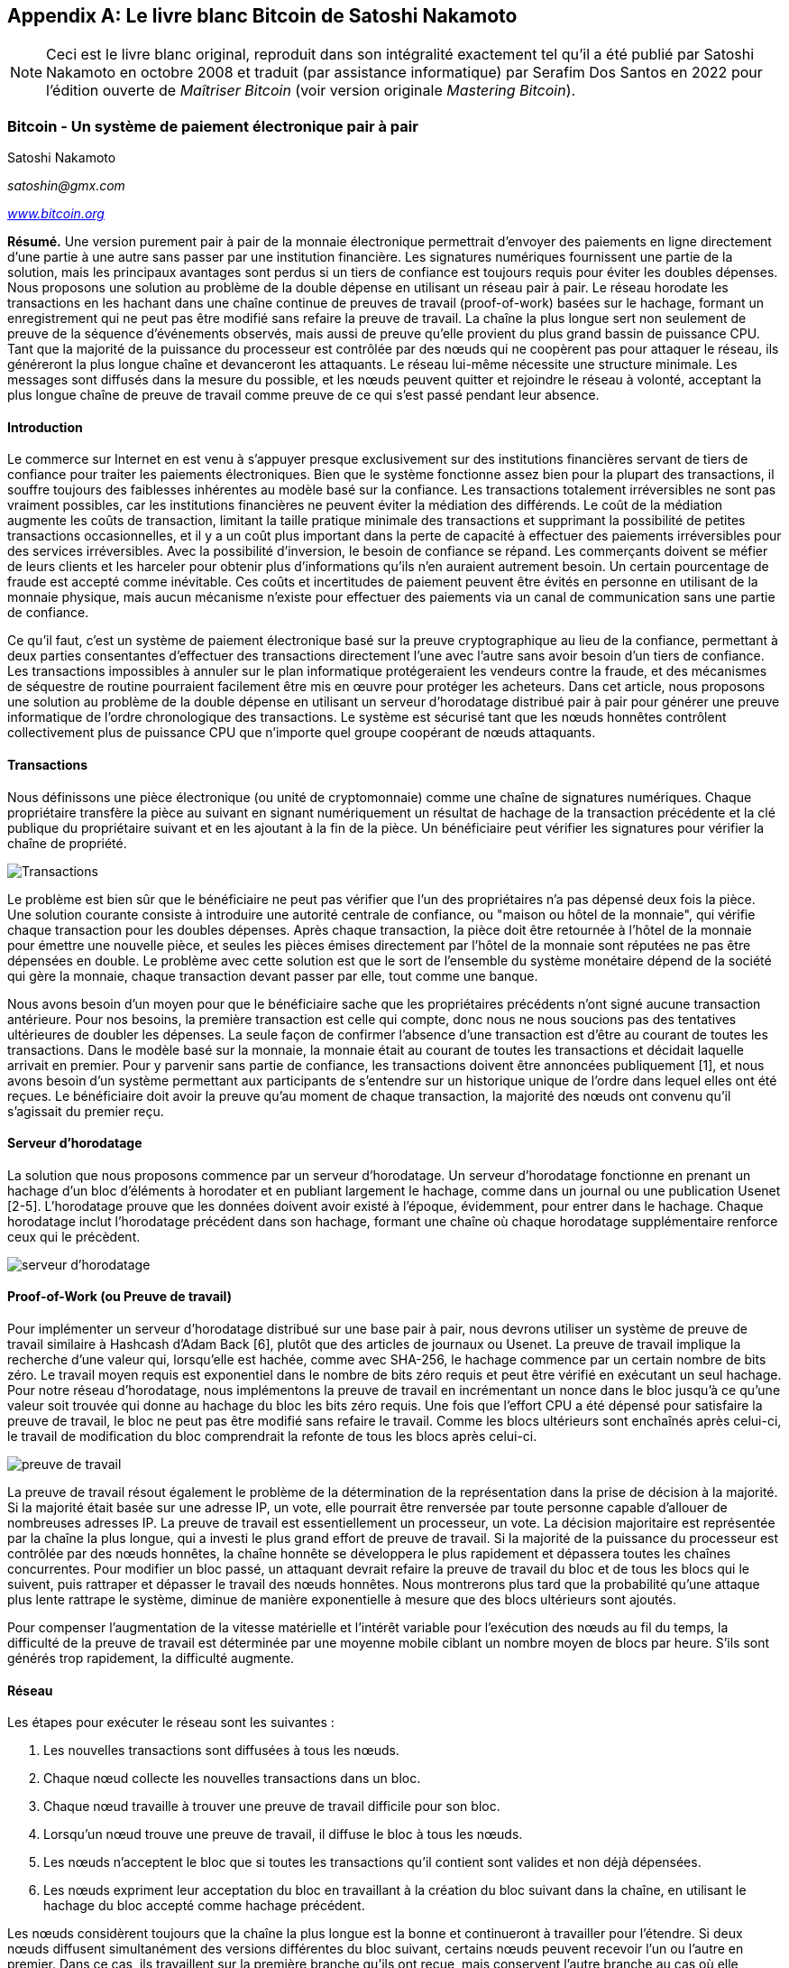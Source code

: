 [[satoshi_whitepaper]]
[appendix]
== Le livre blanc Bitcoin de Satoshi Nakamoto

[NOTE]
====
((("livre blanc", id="whitethirteen")))((("livre blanc bitcoin", id="BCwhitethirteen")))((("Nakamoto, Satoshi", id="nakamatothirteen")))Ceci est le livre blanc original, reproduit dans son intégralité exactement tel qu'il a été publié par Satoshi Nakamoto en octobre 2008 et traduit (par assistance informatique) par Serafim Dos Santos en 2022 pour l'édition ouverte de _Maîtriser Bitcoin_ (voir version originale _Mastering Bitcoin_).
====

=== Bitcoin - Un système de paiement électronique pair à pair

Satoshi Nakamoto

_satoshin@gmx.com_

pass:[<a href="https://bitcoin.org/en/" class="orm:hideurl"><em>www.bitcoin.org</em></a>]

*Résumé.* Une version purement pair à pair de la monnaie électronique permettrait d'envoyer des paiements en ligne directement d'une partie à une autre sans passer par une institution financière. Les signatures numériques fournissent une partie de la solution, mais les principaux avantages sont perdus si un tiers de confiance est toujours requis pour éviter les doubles dépenses. Nous proposons une solution au problème de la double dépense en utilisant un réseau pair à pair. Le réseau horodate les transactions en les hachant dans une chaîne continue de preuves de travail (proof-of-work) basées sur le hachage, formant un enregistrement qui ne peut pas être modifié sans refaire la preuve de travail. La chaîne la plus longue sert non seulement de preuve de la séquence d'événements observés, mais aussi de preuve qu'elle provient du plus grand bassin de puissance CPU. Tant que la majorité de la puissance du processeur est contrôlée par des nœuds qui ne coopèrent pas pour attaquer le réseau, ils généreront la plus longue chaîne et devanceront les attaquants. Le réseau lui-même nécessite une structure minimale. Les messages sont diffusés dans la mesure du possible, et les nœuds peuvent quitter et rejoindre le réseau à volonté, acceptant la plus longue chaîne de preuve de travail comme preuve de ce qui s'est passé pendant leur absence.

==== Introduction
Le commerce sur Internet en est venu à s'appuyer presque exclusivement sur des institutions financières servant de tiers de confiance pour traiter les paiements électroniques. Bien que le système fonctionne assez bien pour la plupart des transactions, il souffre toujours des faiblesses inhérentes au modèle basé sur la confiance. Les transactions totalement irréversibles ne sont pas vraiment possibles, car les institutions financières ne peuvent éviter la médiation des différends. Le coût de la médiation augmente les coûts de transaction, limitant la taille pratique minimale des transactions et supprimant la possibilité de petites transactions occasionnelles, et il y a un coût plus important dans la perte de capacité à effectuer des paiements irréversibles pour des services irréversibles. Avec la possibilité d'inversion, le besoin de confiance se répand. Les commerçants doivent se méfier de leurs clients et les harceler pour obtenir plus d'informations qu'ils n'en auraient autrement besoin. Un certain pourcentage de fraude est accepté comme inévitable. Ces coûts et incertitudes de paiement peuvent être évités en personne en utilisant de la monnaie physique, mais aucun mécanisme n'existe pour effectuer des paiements via un canal de communication sans une partie de confiance.

Ce qu'il faut, c'est un système de paiement électronique basé sur la preuve cryptographique au lieu de la confiance, permettant à deux parties consentantes d'effectuer des transactions directement l'une avec l'autre sans avoir besoin d'un tiers de confiance. Les transactions impossibles à annuler sur le plan informatique protégeraient les vendeurs contre la fraude, et des mécanismes de séquestre de routine pourraient facilement être mis en œuvre pour protéger les acheteurs. Dans cet article, nous proposons une solution au problème de la double dépense en utilisant un serveur d'horodatage distribué pair à pair pour générer une preuve informatique de l'ordre chronologique des transactions. Le système est sécurisé tant que les nœuds honnêtes contrôlent collectivement plus de puissance CPU que n'importe quel groupe coopérant de nœuds attaquants.

==== Transactions
Nous définissons une pièce électronique (ou unité de cryptomonnaie) comme une chaîne de signatures numériques. Chaque propriétaire transfère la pièce au suivant en signant numériquement un résultat de hachage de la transaction précédente et la clé publique du propriétaire suivant et en les ajoutant à la fin de la pièce. Un bénéficiaire peut vérifier les signatures pour vérifier la chaîne de propriété.

image::images/mbc2_abin01.png["Transactions"]

Le problème est bien sûr que le bénéficiaire ne peut pas vérifier que l'un des propriétaires n'a pas dépensé deux fois la pièce. Une solution courante consiste à introduire une autorité centrale de confiance, ou "maison ou hôtel de la monnaie", qui vérifie chaque transaction pour les doubles dépenses. Après chaque transaction, la pièce doit être retournée à l'hôtel de la monnaie pour émettre une nouvelle pièce, et seules les pièces émises directement par l'hôtel de la monnaie sont réputées ne pas être dépensées en double. Le problème avec cette solution est que le sort de l'ensemble du système monétaire dépend de la société qui gère la monnaie, chaque transaction devant passer par elle, tout comme une banque.

Nous avons besoin d'un moyen pour que le bénéficiaire sache que les propriétaires précédents n'ont signé aucune transaction antérieure. Pour nos besoins, la première transaction est celle qui compte, donc nous ne nous soucions pas des tentatives ultérieures de doubler les dépenses. La seule façon de confirmer l'absence d'une transaction est d'être au courant de toutes les transactions. Dans le modèle basé sur la monnaie, la monnaie était au courant de toutes les transactions et décidait laquelle arrivait en premier. Pour y parvenir sans partie de confiance, les transactions doivent être annoncées publiquement [1], et nous avons besoin d'un système permettant aux participants de s'entendre sur un historique unique de l'ordre dans lequel elles ont été reçues. Le bénéficiaire doit avoir la preuve qu'au moment de chaque transaction, la majorité des nœuds ont convenu qu'il s'agissait du premier reçu.

==== Serveur d'horodatage
La solution que nous proposons commence par un serveur d'horodatage. Un serveur d'horodatage fonctionne en prenant un hachage d'un bloc d'éléments à horodater et en publiant largement le hachage, comme dans un journal ou une publication Usenet [2-5]. L'horodatage prouve que les données doivent avoir existé à l'époque, évidemment, pour entrer dans le hachage. Chaque horodatage inclut l'horodatage précédent dans son hachage, formant une chaîne où chaque horodatage supplémentaire renforce ceux qui le précèdent.

image::images/mbc2_abin02.png["serveur d'horodatage"]

==== Proof-of-Work (ou Preuve de travail)
Pour implémenter un serveur d'horodatage distribué sur une base pair à pair, nous devrons utiliser un système de preuve de travail similaire à Hashcash d'Adam Back [6], plutôt que des articles de journaux ou Usenet. La preuve de travail implique la recherche d'une valeur qui, lorsqu'elle est hachée, comme avec SHA-256, le hachage commence par un certain nombre de bits zéro. Le travail moyen requis est exponentiel dans le nombre de bits zéro requis et peut être vérifié en exécutant un seul hachage. Pour notre réseau d'horodatage, nous implémentons la preuve de travail en incrémentant un nonce dans le bloc jusqu'à ce qu'une valeur soit trouvée qui donne au hachage du bloc les bits zéro requis. Une fois que l'effort CPU a été dépensé pour satisfaire la preuve de travail, le bloc ne peut pas être modifié sans refaire le travail. Comme les blocs ultérieurs sont enchaînés après celui-ci, le travail de modification du bloc comprendrait la refonte de tous les blocs après celui-ci.

image::images/mbc2_abin03.png["preuve de travail"]

La preuve de travail résout également le problème de la détermination de la représentation dans la prise de décision à la majorité. Si la majorité était basée sur une adresse IP, un vote, elle pourrait être renversée par toute personne capable d'allouer de nombreuses adresses IP. La preuve de travail est essentiellement un processeur, un vote. La décision majoritaire est représentée par la chaîne la plus longue, qui a investi le plus grand effort de preuve de travail. Si la majorité de la puissance du processeur est contrôlée par des nœuds honnêtes, la chaîne honnête se développera le plus rapidement et dépassera toutes les chaînes concurrentes. Pour modifier un bloc passé, un attaquant devrait refaire la preuve de travail du bloc et de tous les blocs qui le suivent, puis rattraper et dépasser le travail des nœuds honnêtes. Nous montrerons plus tard que la probabilité qu'une attaque plus lente rattrape le système, diminue de manière exponentielle à mesure que des blocs ultérieurs sont ajoutés.

Pour compenser l'augmentation de la vitesse matérielle et l'intérêt variable pour l'exécution des nœuds au fil du temps, la difficulté de la preuve de travail est déterminée par une moyenne mobile ciblant un nombre moyen de blocs par heure. S'ils sont générés trop rapidement, la difficulté augmente.

==== Réseau

Les étapes pour exécuter le réseau sont les suivantes : 

1. Les nouvelles transactions sont diffusées à tous les nœuds.
2. Chaque nœud collecte les nouvelles transactions dans un bloc.
3. Chaque nœud travaille à trouver une preuve de travail difficile pour son bloc.
4. Lorsqu'un nœud trouve une preuve de travail, il diffuse le bloc à tous les nœuds.
5. Les nœuds n'acceptent le bloc que si toutes les transactions qu'il contient sont valides et non déjà dépensées.
6. Les nœuds expriment leur acceptation du bloc en travaillant à la création du bloc suivant dans la chaîne, en utilisant le hachage du bloc accepté comme hachage précédent.

Les nœuds considèrent toujours que la chaîne la plus longue est la bonne et continueront à travailler pour l'étendre. Si deux nœuds diffusent simultanément des versions différentes du bloc suivant, certains nœuds peuvent recevoir l'un ou l'autre en premier. Dans ce cas, ils travaillent sur la première branche qu'ils ont reçue, mais conservent l'autre branche au cas où elle deviendrait plus longue. L'égalité sera rompue lorsque la prochaine preuve de travail sera trouvée et qu'une branche s'allongera ; les nœuds qui travaillaient sur l'autre branche passeront alors à la plus longue.

Les diffusions de nouvelles transactions n'ont pas nécessairement besoin d'atteindre tous les nœuds. Tant qu'ils atteignent de nombreux nœuds, ils entreront dans un bloc avant longtemps. Les diffusions en bloc sont également tolérantes aux messages abandonnés. Si un nœud ne reçoit pas de bloc, il le demandera lorsqu'il recevra le bloc suivant et réalisera qu'il en a manqué un.

==== Incitatif
Par convention, la première transaction d'un bloc est une transaction spéciale qui démarre une nouvelle pièce appartenant au créateur du bloc. Cela ajoute une incitation pour les nœuds à prendre en charge le réseau et fournit un moyen de distribuer initialement les pièces en circulation, car il n'y a pas d'autorité centrale pour les émettre. L'ajout régulier d'une quantité constante de nouvelles pièces est analogue aux mineurs d'or qui dépensent des ressources pour ajouter de l'or à la circulation. Dans notre cas, c'est le temps CPU et l'électricité qui sont dépensés.

L'incitation peut également être financée par des frais de transaction. Si la valeur de sortie d'une transaction est inférieure à sa valeur d'entrée, la différence est une commission de transaction qui s'ajoute à la valeur incitative du bloc contenant la transaction. Une fois qu'un nombre prédéterminé de pièces est entré en circulation, l'incitation peut passer entièrement aux frais de transaction et être totalement exempte d'inflation.

L'incitation peut aider à encourager les nœuds à rester honnêtes. Si un attaquant cupide est capable d'assembler plus de puissance CPU que tous les nœuds honnêtes, il devrait choisir entre l'utiliser pour frauder les gens en volant leur paiements, ou l'utiliser pour générer de nouvelles pièces. Il devrait trouver plus avantageux de jouer selon les règles que de saper le système et la validité de sa propre richesse. De telles règles le favorise avec plus de nouvelles pièces plus que tout les nœuds réunis.

==== Récupération d'espace disque

++++
<p>Une fois que la dernière transaction d'une pièce est enterrée sous suffisamment de blocs, les transactions passées avant peuvent être supprimées pour économiser de l'espace disque. Pour faciliter cela sans casser le hachage du bloc, les transactions sont hachées dans un arbre Merkle <a href="#ref_seven">[7]</a> <a href="#ref_two">[2]</a> <a href="#ref_five">[5]</a> , avec seulement la racine incluse dans le hachage du bloc. Les vieux blocs peuvent ensuite être compactés en écrasant les branches de l'arbre. Les hachages intérieurs n'ont pas besoin d'être stockés.</p>
++++

image::images/mbc2_abin04.png["disque"]

Un en-tête de bloc sans transactions serait d'environ 80 octets. Si nous supposons que les blocs sont générés toutes les 10 minutes, `80 octets * 6 * 24 * 365 = 4,2 Mo` par an. Avec des systèmes informatiques se vendant généralement avec 2 Go de RAM à partir de 2008 et la loi de Moore prédisant une croissance actuelle de 1,2 Go par an, le stockage ne devrait pas être un problème même si les en-têtes de bloc doivent être conservés en mémoire.

==== Vérification de paiement simplifiée
Il est possible de vérifier les paiements sans exécuter un nœud de réseau complet. Un utilisateur n'a besoin que de conserver une copie des en-têtes de bloc de la chaîne de preuve de travail la plus longue, qu'il peut obtenir en interrogeant les nœuds du réseau jusqu'à ce qu'il soit convaincu qu'il a la chaîne la plus longue, et d'obtenir la branche Merkle reliant la transaction au bloc dont il est horodaté. Il ne peut pas vérifier la transaction par lui-même, mais en la liant à un endroit de la chaîne, il peut voir qu'un nœud du réseau l'a acceptée, et les blocs ajoutés après confirment que le réseau l'a acceptée aussi.

image::images/mbc2_abin05.png["spv"]

Ainsi, la vérification est fiable tant que des nœuds honnêtes contrôlent le réseau, mais est plus vulnérable si le réseau est maîtrisé par un attaquant. Alors que les nœuds du réseau peuvent vérifier les transactions par eux-mêmes, la méthode simplifiée peut être trompée par les transactions fabriquées par un attaquant, tant que l'attaquant peut continuer à maîtriser le réseau. Une stratégie de protection contre cela consisterait à accepter les alertes des nœuds du réseau lorsqu'ils détectent un bloc invalide, incitant le logiciel de l'utilisateur à télécharger le bloc complet et les transactions alertées pour confirmer l'incohérence. Les entreprises qui reçoivent des paiements fréquents voudront probablement toujours exécuter leurs propres nœuds pour une sécurité plus indépendante et une vérification plus rapide.

==== Combiner et diviser la valeur
Bien qu'il soit possible de gérer les pièces individuellement, il serait difficile d'effectuer une transaction distincte pour chaque centime d'un transfert. Pour permettre à la valeur d'être fractionnée et combinée, les transactions contiennent plusieurs entrées et sorties. Normalement, il y aura soit une seule entrée provenant d'une transaction précédente plus importante, soit plusieurs entrées combinant des montants plus petits, et au plus deux sorties  : une pour le paiement et une renvoyant la monnaie, le cas échéant, à l'expéditeur.

image::images/mbc2_abin06.png["séparateur de combinaison"]

Il convient de noter que la diffusion, où une transaction dépend de plusieurs transactions, et ces transactions dépendent de beaucoup d'autres, n'est pas un problème ici. Il n'est jamais nécessaire d'extraire une copie autonome complète de l'historique d'une transaction.

==== Confidentialité
Le modèle bancaire traditionnel atteint un niveau de confidentialité en limitant l'accès aux informations des parties concernées et au tierce partie de confiance. La nécessité d'annoncer publiquement toutes les transactions exclut cette méthode, mais la confidentialité peut toujours être préservée en interrompant le flux d'informations à un autre endroit  : en gardant les clés publiques anonymes. Le public peut voir que quelqu'un envoie un montant à quelqu'un d'autre, mais sans information liant la transaction à qui que ce soit. Ceci est similaire au niveau d'information publié par les bourses, où l'heure et la taille des transactions individuelles, la "bande", sont rendues publiques, mais sans dire qui étaient les parties.

image::images/mbc2_abin07.png["vie privée"]

En tant que pare-feu supplémentaire, une nouvelle paire de clés doit être utilisée pour chaque transaction afin d'éviter qu'elles ne soient liées à un propriétaire commun. Certains liens sont encore inévitables avec les transactions multi-entrées, qui révèlent nécessairement que leurs entrées appartenaient au même propriétaire. Le risque est que si le propriétaire d'une clé est révélé, la liaison pourrait révéler d'autres transactions ayant appartenu au même propriétaire.

==== Calculs
Nous considérons le scénario d'un attaquant essayant de générer une chaîne alternative plus rapidement que la chaîne honnête. Même si cela est accompli, cela n'ouvre pas le système à des changements arbitraires, comme créer de la valeur à partir de rien ou prendre de l'argent qui n'a jamais appartenu à l'attaquant. Les nœuds n'accepteront pas une transaction invalide comme paiement, et les nœuds honnêtes n'accepteront jamais un bloc les contenant. Un attaquant ne peut essayer de modifier qu'une de ses propres transactions pour récupérer l'argent qu'il a récemment dépensé.

La course entre la chaîne honnête et une chaîne attaquante peut être caractérisée comme une marche aléatoire binomiale. L'événement de succès est la chaîne honnête prolongée d'un bloc, augmentant son avance de +1, et l'événement d'échec est la chaîne de l'attaquant prolongée d'un bloc, réduisant l'écart de -1.

++++
<p>La probabilité qu'un attaquant rattrape un déficit donné est analogue à un problème de la ruine du joueur (Gambler's Ruin). Supposons qu'un joueur avec un crédit illimité commence avec un déficit et joue potentiellement un nombre infini d'essais pour essayer d'atteindre le seuil de rentabilité. Nous pouvons calculer la probabilité qu'il atteigne jamais le seuil de rentabilité, ou qu'un attaquant rattrape jamais la chaîne honnête, comme suit <a href="#ref_eight">[8]</a>:</p>
++++

p = probabilité qu'un nœud honnête trouve le bloc suivant

q = probabilité que l'attaquant trouve le bloc suivant

q~z~ = probabilité que l'attaquant rattrape jamais z blocs derrière

image::images/mbc2_abin08.png["eq1"]

Étant donné notre hypothèse que p > q, la probabilité chute de façon exponentielle à mesure que le nombre de blocs que l'attaquant doit rattraper augmente. Avec les chances contre lui, s'il n'a pas un coup de chance deavant dès le début, ses chances deviennent infiniment petites à mesure qu'il prend du retard.

Nous considérons maintenant combien de temps le destinataire d'une nouvelle transaction doit attendre avant d'être suffisamment certain que l'expéditeur ne peut pas modifier la transaction. Nous supposons que l'expéditeur est un attaquant qui veut faire croire au destinataire qu'il l'a payé pendant un certain temps, puis le changer pour se rembourser après un certain temps. Le destinataire sera alerté lorsque cela se produira, mais l'expéditeur espère qu'il sera trop tard.

Le récepteur génère une nouvelle paire de clés et donne la clé publique à l'expéditeur peu de temps avant la signature. Cela évite à l'expéditeur de préparer une chaîne de blocs à l'avance en y travaillant continuellement jusqu'à ce qu'il ait la chance d'aller assez loin, puis d'exécuter la transaction à ce moment-là. Une fois la transaction envoyée, l'expéditeur malhonnête commence à travailler en secret sur une chaîne parallèle contenant une version alternative de sa transaction.

Le destinataire attend que la transaction ait été ajoutée à un bloc et que z blocs aient été liés après celle-ci. Il ne connaît pas la progression exacte de l'attaquant, mais en supposant que les blocs honnêtes ont pris le temps moyen attendu par bloc, la progression potentielle de l'attaquant sera une distribution de Poisson avec une valeur attendue : 

image::images/mbc2_abin09.png["eq2"]

Pour obtenir la probabilité que l'attaquant puisse encore rattraper maintenant, nous multiplions la densité de Poisson pour chaque quantité de progrès qu'il aurait pu faire par la probabilité qu'il puisse rattraper à partir de ce point : 

image::images/mbc2_abin10.png["eq3"]

Réorganiser pour éviter de faire la somme de la queue infinie de la distribution...

image::images/mbc2_abin11.png["eq4"]

Conversion en code C...

[source,c]
----
#include <math.h>
double AttackerSuccessProbability(double q, int z)
{
    double p = 1.0 - q;
    double lambda = z * (q / p);
    double sum = 1.0;
    int i, k;
    for (k = 0; k <= z; k++)
    {
        double poisson = exp(-lambda);
        for (i = 1; i <= k; i++)
            poisson *= lambda / i;
        sum -= poisson * (1 - pow(q / p, z - k));
    }
    return sum;
}
----

En exécutant certains résultats, nous pouvons voir la probabilité chuter de façon exponentielle avec z.
----
q=0.1
z=0 P=1.0000000
z=1 P=0.2045873
z=2 P=0.0509779
z=3 P=0.0131722
z=4 P=0.0034552
z=5 P=0.0009137
z=6 P=0.0002428
z=7 P=0.0000647
z=8 P=0.0000173
z=9 P=0.0000046
z=10 P=0.0000012
----
----
q=0.3
z=0 P=1.0000000
z=5 P=0.1773523
z=10 P=0.0416605
z=15 P=0.0101008
z=20 P=0.0024804
z=25 P=0.0006132
z=30 P=0.0001522
z=35 P=0.0000379
z=40 P=0.0000095
z=45 P=0.0000024
z=50 P=0.0000006
----
Résolution pour P inférieur à 0,1 %...
----
P < 0.001
q=0.10 z=5
q=0.15 z=8
q=0.20 z=11
q=0.25 z=15
q=0.30 z=24
q=0.35 z=41
q=0.40 z=89
q=0.45 z=340
----

==== Conclusion
Nous avons proposé un système de transactions électroniques sans reposer sur la confiance. Nous avons commencé avec le cadre habituel des pièces fabriquées à partir de signatures numériques, qui offre un fort contrôle de propriété, mais qui est incomplet sans un moyen d'éviter les doubles dépenses. Pour résoudre ce problème, nous avons proposé un réseau pair à pair utilisant la preuve de travail pour enregistrer un historique public des transactions qui devient rapidement impossible à modifier par un attaquant si des nœuds honnêtes contrôlent la majorité de la puissance du processeur. Le réseau est robuste dans sa simplicité non structurée. Les nœuds fonctionnent tous en même temps avec peu de coordination. Ils n'ont pas besoin d'être identifiés, car les messages ne sont pas acheminés vers un endroit particulier et ne doivent être livrés que dans la mesure du possible. Les nœuds peuvent quitter et rejoindre le réseau à volonté, acceptant la chaîne de preuve de travail comme preuve de ce qui s'est passé pendant leur absence. Ils votent avec leur puissance CPU, exprimant leur acceptation des blocs valides en travaillant à les étendre et rejetant les blocs invalides en refusant de travailler dessus. Toutes les règles et incitations nécessaires peuvent être appliquées avec ce mécanisme de consensus.

==== Références
++++
<p>
<span id="ref_one">[1]</span> W. Dai, "b-money," <a href="http://www.weidai.com/bmoney.txt"><em>http://www.weidai.com/bmoney.txt</em></a>, 1998.
</p>
<p>
<span id="ref_two">[2]</span> H. Massias, X.S. Avila, and J.-J. Quisquater, "Design of a secure timestamping service with minimal trust requirements," In 20th Symposium on Information Theory in the Benelux, May 1999.
</p>
<p>
<span id="ref_three">[3]</span> S. Haber, W.S. Stornetta, "How to time-stamp a digital document," In Journal of Cryptology, vol 3, no 2, pages 99-111, 1991.
</p>

<p>
<span id="ref_four">[4]</span> D. Bayer, S. Haber, W.S. Stornetta, "Improving the efficiency and reliability of digital time-stamping," In Sequences II : Methods in Communication, Security and Computer Science, pages 329-334, 1993.
</p>

<p>
<span id="ref_five">[5]</span> S. Haber, W.S. Stornetta, "Secure names for bit-strings," In Proceedings of the 4th ACM Conference on Computer and Communications Security, pages 28-35, April 1997.
</p>

<p>
<span id="ref_six">[6]</span> A. Back, "Hashcash - a denial of service counter-measure," <a href="http://www.hashcash.org/papers/hashcash.pdf"><em>http://www.hashcash.org/papers/hashcash.pdf</em></a>, 2002.
</p>

<p>
<span id="ref_seven">[7]</span> R.C. Merkle, "Protocols for public key cryptosystems," In Proc. 1980 Symposium on Security and Privacy, IEEE Computer Society, pages 122-133, April 1980.
</p>

<p>
<span id="ref_eight">[8]</span> W. Feller, "An introduction to probability theory and its applications," 1957.
</p>
++++

=== Licence

((("licences source libre")))Ce livre blanc a été publié en octobre 2008 par Satoshi Nakamoto. Il a ensuite été (2009) ajouté comme documentation de support au logiciel bitcoin, qui porte la même licence MIT. Il a été reproduit dans ce livre, sans modification autre que la mise en forme, selon les termes de la licence MIT : 

The MIT License (MIT)
Copyright (c) 2008 Satoshi Nakamoto

Permission is hereby granted, free of charge, to any person obtaining a copy of this software and associated documentation files (the "Software"), to deal in the Software without restriction, including without limitation the rights to use, copy, modify, merge, publish, distribute, sublicense, and/or sell copies of the Software, and to permit persons to whom the Software is furnished to do so, subject to the following conditions:

The above copyright notice and this permission notice shall be included in all copies or substantial portions of the Software.

THE SOFTWARE IS PROVIDED "AS IS," WITHOUT WARRANTY OF ANY KIND, EXPRESS OR IMPLIED, INCLUDING BUT NOT LIMITED TO THE WARRANTIES OF MERCHANTABILITY, FITNESS FOR A PARTICULAR PURPOSE AND NONINFRINGEMENT. IN NO EVENT SHALL THE AUTHORS OR COPYRIGHT HOLDERS BE LIABLE FOR ANY CLAIM, DAMAGES OR OTHER LIABILITY, WHETHER IN AN ACTION OF CONTRACT, TORT OR OTHERWISE, ARISING FROM, OUT OF OR IN CONNECTION WITH THE SOFTWARE OR THE USE OR OTHER DEALINGS IN THE SOFTWARE.((("", startref="whitethirteen")))((("", startref="nakamatothirteen")))((("", startref="BCwhitethirteen")))